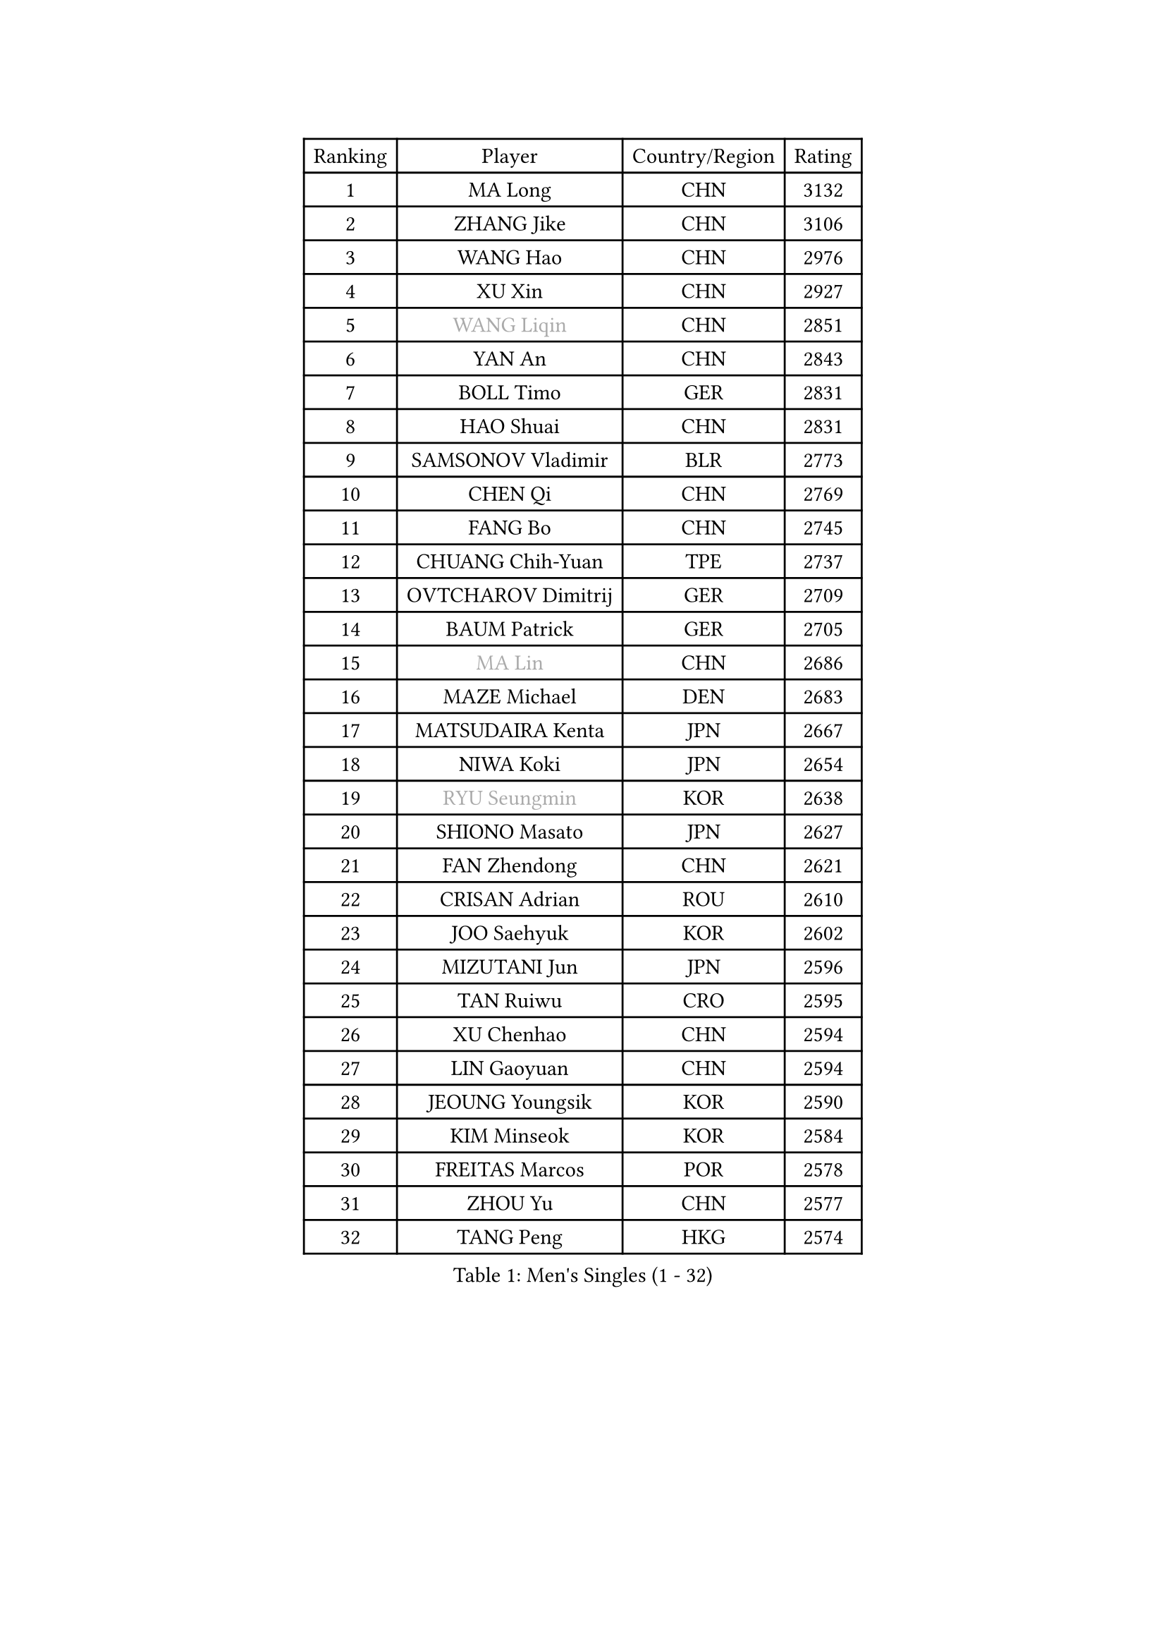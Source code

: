 
#set text(font: ("Courier New", "NSimSun"))
#figure(
  caption: "Men's Singles (1 - 32)",
    table(
      columns: 4,
      [Ranking], [Player], [Country/Region], [Rating],
      [1], [MA Long], [CHN], [3132],
      [2], [ZHANG Jike], [CHN], [3106],
      [3], [WANG Hao], [CHN], [2976],
      [4], [XU Xin], [CHN], [2927],
      [5], [#text(gray, "WANG Liqin")], [CHN], [2851],
      [6], [YAN An], [CHN], [2843],
      [7], [BOLL Timo], [GER], [2831],
      [8], [HAO Shuai], [CHN], [2831],
      [9], [SAMSONOV Vladimir], [BLR], [2773],
      [10], [CHEN Qi], [CHN], [2769],
      [11], [FANG Bo], [CHN], [2745],
      [12], [CHUANG Chih-Yuan], [TPE], [2737],
      [13], [OVTCHAROV Dimitrij], [GER], [2709],
      [14], [BAUM Patrick], [GER], [2705],
      [15], [#text(gray, "MA Lin")], [CHN], [2686],
      [16], [MAZE Michael], [DEN], [2683],
      [17], [MATSUDAIRA Kenta], [JPN], [2667],
      [18], [NIWA Koki], [JPN], [2654],
      [19], [#text(gray, "RYU Seungmin")], [KOR], [2638],
      [20], [SHIONO Masato], [JPN], [2627],
      [21], [FAN Zhendong], [CHN], [2621],
      [22], [CRISAN Adrian], [ROU], [2610],
      [23], [JOO Saehyuk], [KOR], [2602],
      [24], [MIZUTANI Jun], [JPN], [2596],
      [25], [TAN Ruiwu], [CRO], [2595],
      [26], [XU Chenhao], [CHN], [2594],
      [27], [LIN Gaoyuan], [CHN], [2594],
      [28], [JEOUNG Youngsik], [KOR], [2590],
      [29], [KIM Minseok], [KOR], [2584],
      [30], [FREITAS Marcos], [POR], [2578],
      [31], [ZHOU Yu], [CHN], [2577],
      [32], [TANG Peng], [HKG], [2574],
    )
  )#pagebreak()

#set text(font: ("Courier New", "NSimSun"))
#figure(
  caption: "Men's Singles (33 - 64)",
    table(
      columns: 4,
      [Ranking], [Player], [Country/Region], [Rating],
      [33], [GARDOS Robert], [AUT], [2574],
      [34], [STEGER Bastian], [GER], [2565],
      [35], [WANG Eugene], [CAN], [2559],
      [36], [LIU Yi], [CHN], [2555],
      [37], [SMIRNOV Alexey], [RUS], [2545],
      [38], [ZHAN Jian], [SGP], [2540],
      [39], [KISHIKAWA Seiya], [JPN], [2529],
      [40], [LEE Jungwoo], [KOR], [2526],
      [41], [OH Sangeun], [KOR], [2519],
      [42], [SHIBAEV Alexander], [RUS], [2518],
      [43], [SUSS Christian], [GER], [2511],
      [44], [LIVENTSOV Alexey], [RUS], [2507],
      [45], [TAKAKIWA Taku], [JPN], [2504],
      [46], [TOKIC Bojan], [SLO], [2501],
      [47], [GACINA Andrej], [CRO], [2497],
      [48], [SALIFOU Abdel-Kader], [BEN], [2496],
      [49], [APOLONIA Tiago], [POR], [2495],
      [50], [GAO Ning], [SGP], [2494],
      [51], [LEUNG Chu Yan], [HKG], [2492],
      [52], [GIONIS Panagiotis], [GRE], [2490],
      [53], [JIANG Tianyi], [HKG], [2488],
      [54], [CHO Eonrae], [KOR], [2482],
      [55], [LI Ping], [QAT], [2479],
      [56], [KREANGA Kalinikos], [GRE], [2471],
      [57], [MURAMATSU Yuto], [JPN], [2469],
      [58], [HOU Yingchao], [CHN], [2459],
      [59], [FRANZISKA Patrick], [GER], [2459],
      [60], [LI Ahmet], [TUR], [2457],
      [61], [LEE Sang Su], [KOR], [2456],
      [62], [YOSHIDA Kaii], [JPN], [2455],
      [63], [CHAN Kazuhiro], [JPN], [2454],
      [64], [#text(gray, "YOON Jaeyoung")], [KOR], [2452],
    )
  )#pagebreak()

#set text(font: ("Courier New", "NSimSun"))
#figure(
  caption: "Men's Singles (65 - 96)",
    table(
      columns: 4,
      [Ranking], [Player], [Country/Region], [Rating],
      [65], [HE Zhiwen], [ESP], [2442],
      [66], [LI Hu], [SGP], [2436],
      [67], [LEBESSON Emmanuel], [FRA], [2429],
      [68], [MATSUMOTO Cazuo], [BRA], [2427],
      [69], [MONTEIRO Joao], [POR], [2421],
      [70], [JEONG Sangeun], [KOR], [2417],
      [71], [UEDA Jin], [JPN], [2417],
      [72], [OYA Hidetoshi], [JPN], [2415],
      [73], [ASSAR Omar], [EGY], [2415],
      [74], [FEGERL Stefan], [AUT], [2412],
      [75], [WANG Yang], [SVK], [2411],
      [76], [GERELL Par], [SWE], [2411],
      [77], [JAKAB Janos], [HUN], [2409],
      [78], [TSUBOI Gustavo], [BRA], [2407],
      [79], [YOSHIMURA Maharu], [JPN], [2406],
      [80], [PITCHFORD Liam], [ENG], [2406],
      [81], [TOSIC Roko], [CRO], [2404],
      [82], [CHTCHETININE Evgueni], [BLR], [2402],
      [83], [CHEN Chien-An], [TPE], [2401],
      [84], [LIN Ju], [DOM], [2400],
      [85], [MORIZONO Masataka], [JPN], [2400],
      [86], [PERSSON Jorgen], [SWE], [2399],
      [87], [KIM Hyok Bong], [PRK], [2399],
      [88], [YIN Hang], [CHN], [2398],
      [89], [LUNDQVIST Jens], [SWE], [2398],
      [90], [SKACHKOV Kirill], [RUS], [2398],
      [91], [ALAMIYAN Noshad], [IRI], [2396],
      [92], [YOSHIDA Masaki], [JPN], [2393],
      [93], [KIM Junghoon], [KOR], [2392],
      [94], [ACHANTA Sharath Kamal], [IND], [2389],
      [95], [SCHLAGER Werner], [AUT], [2387],
      [96], [CHEN Weixing], [AUT], [2386],
    )
  )#pagebreak()

#set text(font: ("Courier New", "NSimSun"))
#figure(
  caption: "Men's Singles (97 - 128)",
    table(
      columns: 4,
      [Ranking], [Player], [Country/Region], [Rating],
      [97], [VANG Bora], [TUR], [2384],
      [98], [MENGEL Steffen], [GER], [2384],
      [99], [KARLSSON Kristian], [SWE], [2383],
      [100], [MACHADO Carlos], [ESP], [2383],
      [101], [#text(gray, "JANG Song Man")], [PRK], [2381],
      [102], [YANG Zi], [SGP], [2381],
      [103], [GROTH Jonathan], [DEN], [2379],
      [104], [#text(gray, "SVENSSON Robert")], [SWE], [2378],
      [105], [SIRUCEK Pavel], [CZE], [2377],
      [106], [MACHI Asuka], [JPN], [2377],
      [107], [MADRID Marcos], [MEX], [2376],
      [108], [PATTANTYUS Adam], [HUN], [2376],
      [109], [GORAK Daniel], [POL], [2375],
      [110], [KANG Dongsoo], [KOR], [2371],
      [111], [ELOI Damien], [FRA], [2371],
      [112], [WANG Zengyi], [POL], [2368],
      [113], [SHANG Kun], [CHN], [2367],
      [114], [FLORAS Robert], [POL], [2365],
      [115], [PRIMORAC Zoran], [CRO], [2357],
      [116], [MATSUDAIRA Kenji], [JPN], [2355],
      [117], [RUMGAY Gavin], [SCO], [2352],
      [118], [FILUS Ruwen], [GER], [2352],
      [119], [GAUZY Simon], [FRA], [2350],
      [120], [DURAN Marc], [ESP], [2350],
      [121], [DURANSPAHIC Admir], [BIH], [2349],
      [122], [MONTEIRO Thiago], [BRA], [2344],
      [123], [#text(gray, "KIM Song Nam")], [PRK], [2341],
      [124], [DEVOS Robin], [BEL], [2341],
      [125], [CHEN Feng], [SGP], [2340],
      [126], [VLASOV Grigory], [RUS], [2338],
      [127], [SIMONCIK Josef], [CZE], [2337],
      [128], [JEVTOVIC Marko], [SRB], [2336],
    )
  )
